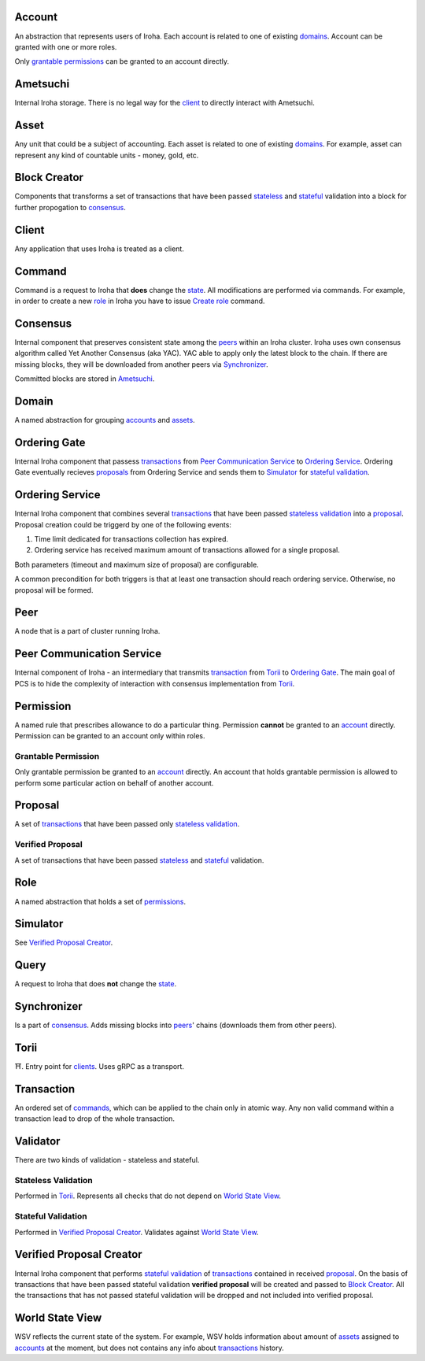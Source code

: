Account
=======

An abstraction that represents users of Iroha.
Each account is related to one of existing `domains <#domain>`__.
Account can be granted with one or more roles.

Only `grantable permissions <#grantable-permission>`__ can be granted to an account directly.

Ametsuchi
=========

Internal Iroha storage.
There is no legal way for the `client <#client>`__ to directly interact with Ametsuchi.

Asset
=====

Any unit that could be a subject of accounting.
Each asset is related to one of existing `domains <#domain>`__.
For example, asset can represent any kind of countable units - money, gold, etc.

Block Creator
=============

Components that transforms a set of transactions that have been passed `stateless <#stateless-validation>`__ and `stateful <#stateful-validation>`__ validation into a block for further propogation to `consensus <#consensus>`__.

Client
======

Any application that uses Iroha is treated as a client.

Command
=======

Command is a request to Iroha that **does** change the `state <#world-state-view>`__.
All modifications are performed via commands.
For example, in order to create a new `role <#role>`__ in Iroha you have to issue `Create role <../api/commands.html#create-role>`__ command.

Consensus
=========

Internal component that preserves consistent state among the `peers <#peer>`__ within an Iroha cluster.
Iroha uses own consensus algorithm called Yet Another Consensus (aka YAC).
YAC able to apply only the latest block to the chain.
If there are missing blocks, they will be downloaded from another peers via `Synchronizer <#synchronizer>`__.

Committed blocks are stored in `Ametsuchi <#ametsuchi>`__.

Domain
======

A named abstraction for grouping `accounts <#account>`__ and `assets <#asset>`__.

Ordering Gate
=============

Internal Iroha component that passess `transactions <#transaction>`__ from `Peer Communication Service <#peer-communication-service>`__ to `Ordering Service <#ordering-service>`__.
Ordering Gate eventually recieves `proposals <#proposal>`__ from Ordering Service and sends them to `Simulator <#simulator>`__ for `stateful validation <#stateful-validation>`__.

Ordering Service
================

Internal Iroha component that combines several `transactions <#transaction>`__ that have been passed `stateless validation <#stateless-validation>`__ into a `proposal <#proposal>`__.
Proposal creation could be triggerd by one of the following events:

1. Time limit dedicated for transactions collection has expired.

2. Ordering service has received maximum amount of transactions allowed for a single proposal.

Both parameters (timeout and maximum size of proposal) are configurable.

A common precondition for both triggers is that at least one transaction should reach ordering service. Otherwise, no proposal will be formed.

Peer
====

A node that is a part of cluster running Iroha.

Peer Communication Service
==========================

Internal component of Iroha - an intermediary that transmits `transaction <#transaction>`__ from `Torii <#torii>`__ to `Ordering Gate <#ordering-gate>`__.
The main goal of PCS is to hide the complexity of interaction with consensus implementation from `Torii <#torii>`__.

Permission
==========

A named rule that prescribes allowance to do a particular thing.
Permission **cannot** be granted to an `account <#account>`__ directly.
Permission can be granted to an account only within roles.

Grantable Permission
--------------------

Only grantable permission be granted to an `account <#account>`__ directly.
An account that holds grantable permission is allowed to perform some particular action on behalf of another account.

Proposal
========

A set of `transactions <#transaction>`__ that have been passed only `stateless validation <#stateless-validation>`__.

Verified Proposal
-----------------

A set of transactions that have been passed `stateless <#stateless-validation>`__ and `stateful <#stateful-validation>`__ validation.

Role
====

A named abstraction that holds a set of `permissions <#permission>`__.

Simulator
=========

See `Verified Proposal Creator <#verified-proposal-creator>`__.

Query
=====

A request to Iroha that does **not** change the `state <#world-state-view>`__.

Synchronizer
============

Is a part of `consensus <#consensus>`__.
Adds missing blocks into `peers <#peer>`__' chains (downloads them from other peers).

Torii
=====

⛩.
Entry point for `clients <#client>`__.
Uses gRPC as a transport.

Transaction
===========

An ordered set of `commands <#command>`__, which can be applied to the chain only in atomic way.
Any non valid command within a transaction lead to drop of the whole transaction.


Validator
=========

There are two kinds of validation - stateless and stateful.

Stateless Validation
--------------------

Performed in `Torii <#torii>`__.
Represents all checks that do not depend on `World State View <#world-state-view>`__.

Stateful Validation
-------------------

Performed in `Verified Proposal Creator <#verified-proposal-creator>`__.
Validates against `World State View <#world-state-view>`__.

Verified Proposal Creator
=========================

Internal Iroha component that performs `stateful validation <#stateful-validation>`_ of `transactions <#transaction>`__ contained in received `proposal <#proposal>`__.
On the basis of transactions that have been passed stateful validation **verified proposal** will be created and passed to `Block Creator <#block-creator>`__.
All the transactions that has not passed stateful validation will be dropped and not included into verified proposal.

World State View
================

WSV reflects the current state of the system.
For example, WSV holds information about amount of `assets <#asset>`__ assigned to `accounts <#account>`__ at the moment, but does not contains any info about `transactions <#transaction>`__ history.
